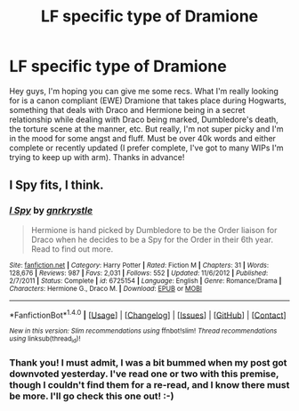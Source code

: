 #+TITLE: LF specific type of Dramione

* LF specific type of Dramione
:PROPERTIES:
:Author: jfinner1
:Score: 7
:DateUnix: 1470806419.0
:DateShort: 2016-Aug-10
:FlairText: Request
:END:
Hey guys, I'm hoping you can give me some recs. What I'm really looking for is a canon compliant (EWE) Dramione that takes place during Hogwarts, something that deals with Draco and Hermione being in a secret relationship while dealing with Draco being marked, Dumbledore's death, the torture scene at the manner, etc. But really, I'm not super picky and I'm in the mood for some angst and fluff. Must be over 40k words and either complete or recently updated (I prefer complete, I've got to many WIPs I'm trying to keep up with arm). Thanks in advance!


** *I Spy* fits, I think.
:PROPERTIES:
:Author: Dimplz
:Score: 1
:DateUnix: 1470847121.0
:DateShort: 2016-Aug-10
:END:

*** [[http://www.fanfiction.net/s/6725154/1/][*/I Spy/*]] by [[https://www.fanfiction.net/u/833803/gnrkrystle][/gnrkrystle/]]

#+begin_quote
  Hermione is hand picked by Dumbledore to be the Order liaison for Draco when he decides to be a Spy for the Order in their 6th year. Read to find out more.
#+end_quote

^{/Site/: [[http://www.fanfiction.net/][fanfiction.net]] *|* /Category/: Harry Potter *|* /Rated/: Fiction M *|* /Chapters/: 31 *|* /Words/: 128,676 *|* /Reviews/: 987 *|* /Favs/: 2,031 *|* /Follows/: 552 *|* /Updated/: 11/6/2012 *|* /Published/: 2/7/2011 *|* /Status/: Complete *|* /id/: 6725154 *|* /Language/: English *|* /Genre/: Romance/Drama *|* /Characters/: Hermione G., Draco M. *|* /Download/: [[http://www.ff2ebook.com/old/ffn-bot/index.php?id=6725154&source=ff&filetype=epub][EPUB]] or [[http://www.ff2ebook.com/old/ffn-bot/index.php?id=6725154&source=ff&filetype=mobi][MOBI]]}

--------------

*FanfictionBot*^{1.4.0} *|* [[[https://github.com/tusing/reddit-ffn-bot/wiki/Usage][Usage]]] | [[[https://github.com/tusing/reddit-ffn-bot/wiki/Changelog][Changelog]]] | [[[https://github.com/tusing/reddit-ffn-bot/issues/][Issues]]] | [[[https://github.com/tusing/reddit-ffn-bot/][GitHub]]] | [[[https://www.reddit.com/message/compose?to=tusing][Contact]]]

^{/New in this version: Slim recommendations using/ ffnbot!slim! /Thread recommendations using/ linksub(thread_id)!}
:PROPERTIES:
:Author: FanfictionBot
:Score: 1
:DateUnix: 1470847126.0
:DateShort: 2016-Aug-10
:END:


*** Thank you! I must admit, I was a bit bummed when my post got downvoted yesterday. I've read one or two with this premise, though I couldn't find them for a re-read, and I know there must be more. I'll go check this one out! :-)
:PROPERTIES:
:Author: jfinner1
:Score: 1
:DateUnix: 1470851885.0
:DateShort: 2016-Aug-10
:END:
